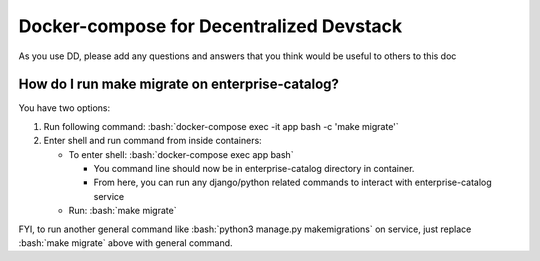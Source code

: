 Docker-compose for Decentralized Devstack
=========================================

.. role:: bash(code)
   :language: bash

As you use DD, please add any questions and answers that you think would be useful to others to this doc

How do I run make migrate on enterprise-catalog?
~~~~~~~~~~~~~~~~~~~~~~~~~~~~~~~~~~~~~~~~~~~~~~~

You have two options: 

#. Run following command: :bash:`docker-compose exec -it app bash -c 'make migrate'`
#. Enter shell and run command from inside containers:

   * To enter shell: :bash:`docker-compose exec app bash`

     + You command line should now be in enterprise-catalog directory in container.
     + From here, you can run any django/python related commands to interact with enterprise-catalog service

   * Run: :bash:`make migrate`

FYI, to run another general command like :bash:`python3 manage.py makemigrations` on service, just replace :bash:`make migrate` above with general command.
